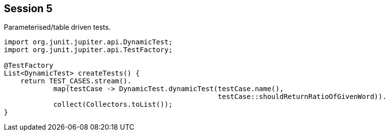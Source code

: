== Session 5

Parameterised/table driven tests.

[source,java]
----
import org.junit.jupiter.api.DynamicTest;
import org.junit.jupiter.api.TestFactory;

@TestFactory
List<DynamicTest> createTests() {
    return TEST_CASES.stream(). 
            map(testCase -> DynamicTest.dynamicTest(testCase.name(), 
                                                    testCase::shouldReturnRatioOfGivenWord)). 
            collect(Collectors.toList());
}
----
